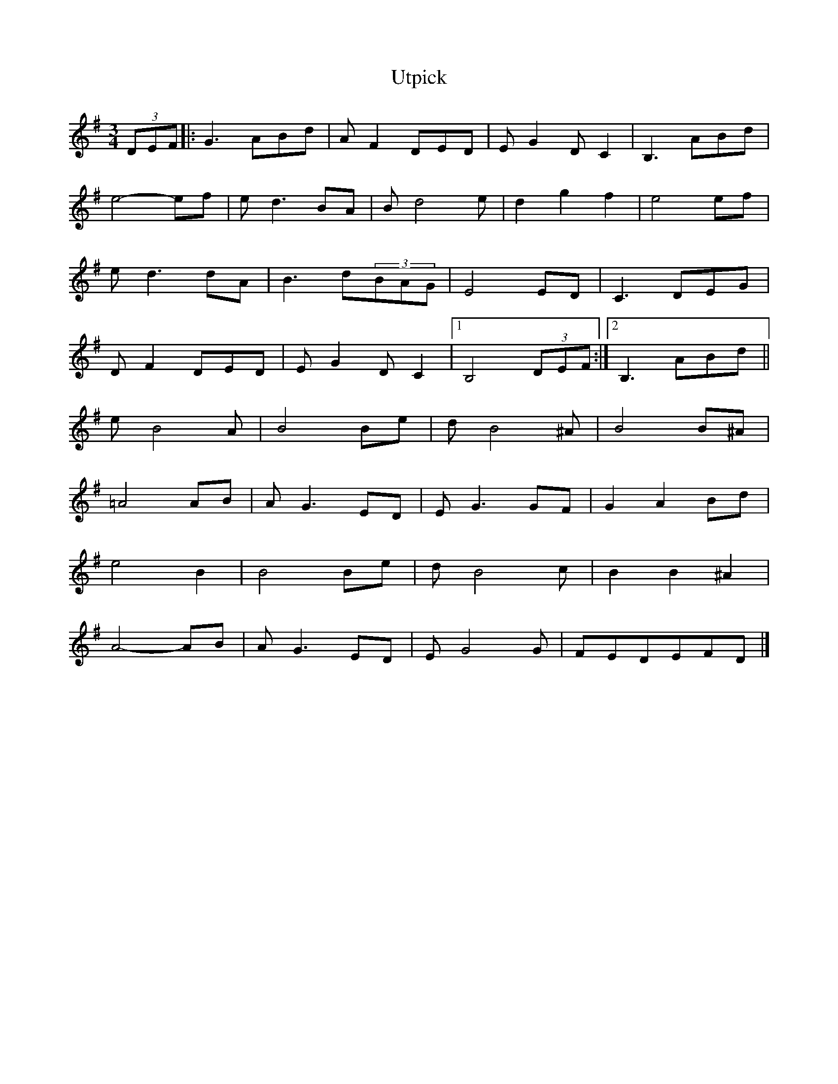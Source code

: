 X: 17
T:Utpick 
R:
S:The 
Z:Added by alf.
M:3/4
L:1/8
K:G
(3DEF|:G3ABd|AF2DED|EG2DC2|B,3ABd|
e4-ef|ed3BA|Bd4e|d2g2f2|e4ef|
ed3dA|B3d(3BAG|E4ED|C3DEG|
DF2DED|EG2DC2|[1 B,4(3DEF:|[2  B,3ABd||
eB4A|B4Be|dB4^A|B4B^A|
=A4AB|AG3ED|EG3GF|G2A2Bd|
e4B2|B4Be|dB4c|B2B2^A2|
A4-AB|AG3ED|EG4G| FEDEFD|]
